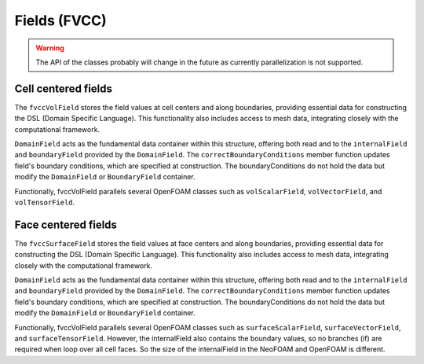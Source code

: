 .. _fvcc_fields:

Fields (FVCC)
=============

.. warning::
    The API of the classes probably will change in the future as currently parallelization is not supported.

Cell centered fields
^^^^^^^^^^^^^^^^^^^^

The ``fvccVolField`` stores the field values at cell centers and along boundaries, providing essential data for constructing the DSL (Domain Specific Language). This functionality also includes access to mesh data, integrating closely with the computational framework.

``DomainField`` acts as the fundamental data container within this structure, offering both read and to the ``internalField`` and ``boundaryField`` provided by the ``DomainField``. The ``correctBoundaryConditions`` member function updates field's boundary conditions, which are specified at construction. The boundaryConditions do not hold the data but modify the ``DomainField`` or ``BoundaryField`` container.

Functionally, fvccVolField parallels several OpenFOAM classes such as ``volScalarField``, ``volVectorField``, and ``volTensorField``.

.. doxygenclass:: NeoFOAM::fvccVolField
    :members:
        field_,
        fvccVolField,
        internalField,
        boundaryField,
        correctBoundaryConditions

Face centered fields
^^^^^^^^^^^^^^^^^^^^

The ``fvccSurfaceField`` stores the field values at face centers and along boundaries, providing essential data for constructing the DSL (Domain Specific Language). This functionality also includes access to mesh data, integrating closely with the computational framework.

``DomainField`` acts as the fundamental data container within this structure, offering both read and to the ``internalField`` and ``boundaryField`` provided by the ``DomainField``. The ``correctBoundaryConditions`` member function updates field's boundary conditions, which are specified at construction. The boundaryConditions do not hold the data but modify the ``DomainField`` or ``BoundaryField`` container.

Functionally, fvccVolField parallels several OpenFOAM classes such as ``surfaceScalarField``, ``surfaceVectorField``, and ``surfaceTensorField``.
However, the internalField also contains the boundary values, so no branches (if) are required when loop over all cell faces. So the size of the internalField in the NeoFOAM and OpenFOAM is different.

.. doxygenclass:: NeoFOAM::fvccSurfaceField
    :members:
        field_,
        fvccSurfaceField,
        internalField,
        boundaryField,
        correctBoundaryConditions
